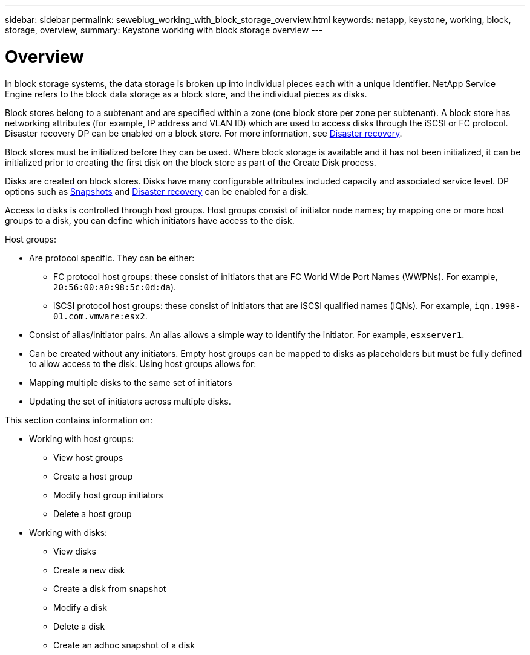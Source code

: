 ---
sidebar: sidebar
permalink: sewebiug_working_with_block_storage_overview.html
keywords: netapp, keystone, working, block, storage, overview,
summary: Keystone working with block storage overview
---

= Overview
:hardbreaks:
:nofooter:
:icons: font
:linkattrs:
:imagesdir: ./media/

//
// This file was created with NDAC Version 2.0 (August 17, 2020)
//
// 2020-10-20 10:59:39.393104
//

[.lead]
In block storage systems, the data storage is broken up into individual pieces each with a unique identifier. NetApp Service Engine refers to the block data storage as a block store, and the individual pieces as disks.

Block stores belong to a subtenant and are specified within a zone (one block store per zone per subtenant). A block store has networking attributes (for example, IP address and VLAN ID) which are used to access disks through the iSCSI or FC protocol. Disaster recovery DP can be enabled on a block store. For more information, see link:sewebiug_billing_accounts,_subscriptions,_services,_and_performance.html#disaster-recovery.html[Disaster recovery].

Block stores must be initialized before they can be used. Where block storage is available and it has not been initialized, it can be initialized prior to creating the first disk on the block store as part of the Create Disk process.

Disks are created on block stores. Disks have many configurable attributes included capacity and associated service level. DP options such as link:sewebiug_billing_accounts,_subscriptions,_services,_and_performance.html#snapshots[Snapshots] and link:sewebiug_billing_accounts,_subscriptions,_services,_and_performance.html#disaster-recovery[Disaster recovery] can be enabled for a disk.

Access to disks is controlled through host groups. Host groups consist of initiator node names; by mapping one or more host groups to a disk, you can define which initiators have access to the disk.

Host groups:

* Are protocol specific. They can be either:
** FC protocol host groups: these consist of initiators that are FC World Wide Port Names (WWPNs). For example, `20:56:00:a0:98:5c:0d:da`).
** iSCSI protocol host groups: these consist of initiators that are iSCSI qualified names (IQNs). For example, `iqn.1998-01.com.vmware:esx2`.
* Consist of alias/initiator pairs. An alias allows a simple way to identify the initiator. For example, `esxserver1`.
* Can be created without any initiators. Empty host groups can be mapped to disks as placeholders but must be fully defined to allow access to the disk. Using host groups allows for:

* Mapping multiple disks to the same set of initiators
* Updating the set of initiators across multiple disks.

This section contains information on:

* Working with host groups:
** View host groups
** Create a host group
** Modify host group initiators
** Delete a host group
* Working with disks:
** View disks
** Create a new disk
** Create a disk from snapshot
** Modify a disk
** Delete a disk
** Create an adhoc snapshot of a disk
